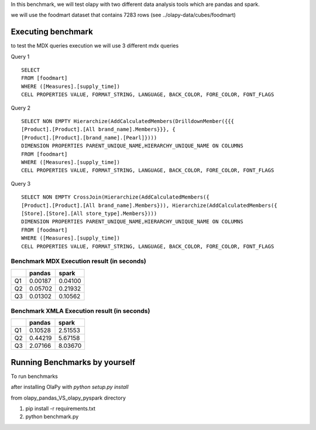 In this benchmark, we will test olapy with two different data analysis tools which are pandas and spark.

we will use the foodmart dataset that contains 7283 rows (see ../olapy-data/cubes/foodmart)

Executing benchmark
-------------------

to test the MDX queries execution we will use 3 different mdx queries

Query 1 ::

      SELECT
      FROM [foodmart]
      WHERE ([Measures].[supply_time])
      CELL PROPERTIES VALUE, FORMAT_STRING, LANGUAGE, BACK_COLOR, FORE_COLOR, FONT_FLAGS

Query 2 ::

      SELECT NON EMPTY Hierarchize(AddCalculatedMembers(DrilldownMember({{{
      [Product].[Product].[All brand_name].Members}}}, {
      [Product].[Product].[brand_name].[Pearl]})))
      DIMENSION PROPERTIES PARENT_UNIQUE_NAME,HIERARCHY_UNIQUE_NAME ON COLUMNS
      FROM [foodmart]
      WHERE ([Measures].[supply_time])
      CELL PROPERTIES VALUE, FORMAT_STRING, LANGUAGE, BACK_COLOR, FORE_COLOR, FONT_FLAGS

Query 3 ::

      SELECT NON EMPTY CrossJoin(Hierarchize(AddCalculatedMembers({
      [Product].[Product].[All brand_name].Members})), Hierarchize(AddCalculatedMembers({
      [Store].[Store].[All store_type].Members})))
      DIMENSION PROPERTIES PARENT_UNIQUE_NAME,HIERARCHY_UNIQUE_NAME ON COLUMNS
      FROM [foodmart]
      WHERE ([Measures].[supply_time])
      CELL PROPERTIES VALUE, FORMAT_STRING, LANGUAGE, BACK_COLOR, FORE_COLOR, FONT_FLAGS

Benchmark MDX Execution result (in seconds)
*******************************************

+----+----------+----------+
|    |  pandas  |  spark   |
+====+==========+==========+
| Q1 | 0.00187  | 0.04100  |
+----+----------+----------+
| Q2 | 0.05702  | 0.21932  |
+----+----------+----------+
| Q3 | 0.01302  | 0.10562  |
+----+----------+----------+


.. image:: img/pandas_spark_mdx_exec.png



Benchmark XMLA Execution result (in seconds)
********************************************

+----+----------+----------+
|    |  pandas  |  spark   |
+====+==========+==========+
| Q1 | 0.10528  | 2.51553  |
+----+----------+----------+
| Q2 | 0.44219  | 5.67158  |
+----+----------+----------+
| Q3 | 2.07166  | 8.03670  |
+----+----------+----------+

.. image:: img/pandas_spar_xmla_exec.png


Running Benchmarks by yourself
------------------------------

To run benchmarks

after installing OlaPy with *python setup.py install*


from olapy_pandas_VS_olapy_pyspark directory

1) pip install -r requirements.txt

2) python benchmark.py
